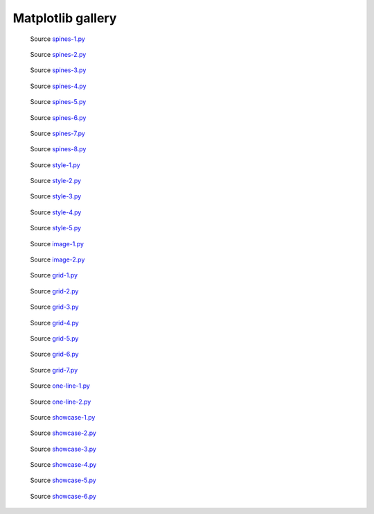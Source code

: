 
Matplotlib gallery
==================


.. figure:: spine/spines-1.png
   :target: spine/spines-1-large.png

   Source `spines-1.py <spine/spines-1.py>`_


.. figure:: spine/spines-2.png
   :target: spine/spines-2-large.png

   Source `spines-2.py <spine/spines-2.py>`_


.. figure:: spine/spines-3.png
   :target: spine/spines-3-large.png

   Source `spines-3.py <spine/spines-3.py>`_


.. figure:: spine/spines-4.png
   :target: spine/spines-4-large.png

   Source `spines-4.py <spine/spines-4.py>`_


.. figure:: spine/spines-5.png
   :target: spine/spines-5-large.png

   Source `spines-5.py <spine/spines-5.py>`_


.. figure:: spine/spines-6.png
   :target: spine/spines-6-large.png

   Source `spines-6.py <spine/spines-6.py>`_


.. figure:: spine/spines-7.png
   :target: spine/spines-7-large.png

   Source `spines-7.py <spine/spines-7.py>`_


.. figure:: spine/spines-8.png
   :target: spine/spines-8-large.png

   Source `spines-8.py <spine/spines-8.py>`_


.. figure:: style/style-1.png
   :target: style/style-1-large.png

   Source `style-1.py <style/style-1.py>`_


.. figure:: style/style-2.png
   :target: style/style-2-large.png

   Source `style-2.py <style/style-2.py>`_


.. figure:: style/style-3.png
   :target: style/style-3-large.png

   Source `style-3.py <style/style-3.py>`_


.. figure:: style/style-4.png
   :target: style/style-4-large.png

   Source `style-4.py <style/style-4.py>`_


.. figure:: style/style-5.png
   :target: style/style-5-large.png

   Source `style-5.py <style/style-5.py>`_


.. figure:: image/image-1.png
   :target: image/image-1-large.png

   Source `image-1.py <image/image-1.py>`_


.. figure:: image/image-2.png
   :target: image/image-2-large.png

   Source `image-2.py <image/image-2.py>`_


.. figure:: grid/grid-1.png
   :target: grid/grid-1-large.png

   Source `grid-1.py <grid/grid-1.py>`_


.. figure:: grid/grid-2.png
   :target: grid/grid-2-large.png

   Source `grid-2.py <grid/grid-2.py>`_


.. figure:: grid/grid-3.png
   :target: grid/grid-3-large.png

   Source `grid-3.py <grid/grid-3.py>`_


.. figure:: grid/grid-4.png
   :target: grid/grid-4-large.png

   Source `grid-4.py <grid/grid-4.py>`_


.. figure:: grid/grid-5.png
   :target: grid/grid-5-large.png

   Source `grid-5.py <grid/grid-5.py>`_


.. figure:: grid/grid-6.png
   :target: grid/grid-6-large.png

   Source `grid-6.py <grid/grid-6.py>`_


.. figure:: grid/grid-7.png
   :target: grid/grid-7-large.png

   Source `grid-7.py <grid/grid-7.py>`_


.. figure:: one-line/one-line-1.png
   :target: one-line/one-line-1-large.png

   Source `one-line-1.py <one-line/one-line-1.py>`_


.. figure:: one-line/one-line-2.png
   :target: one-line/one-line-2-large.png

   Source `one-line-2.py <one-line/one-line-2.py>`_


.. figure:: showcase/showcase-1.png
   :target: showcase/showcase-1-large.png

   Source `showcase-1.py <showcase/showcase-1.py>`_


.. figure:: showcase/showcase-2.png
   :target: showcase/showcase-2-large.png

   Source `showcase-2.py <showcase/showcase-2.py>`_


.. figure:: showcase/showcase-3.png
   :target: showcase/showcase-3-large.png

   Source `showcase-3.py <showcase/showcase-3.py>`_


.. figure:: showcase/showcase-4.png
   :target: showcase/showcase-4-large.png

   Source `showcase-4.py <showcase/showcase-4.py>`_


.. figure:: showcase/showcase-5.png
   :target: showcase/showcase-5-large.png

   Source `showcase-5.py <showcase/showcase-5.py>`_


.. figure:: showcase/showcase-6.png
   :target: showcase/showcase-6-large.png

   Source `showcase-6.py <showcase/showcase-6.py>`_

